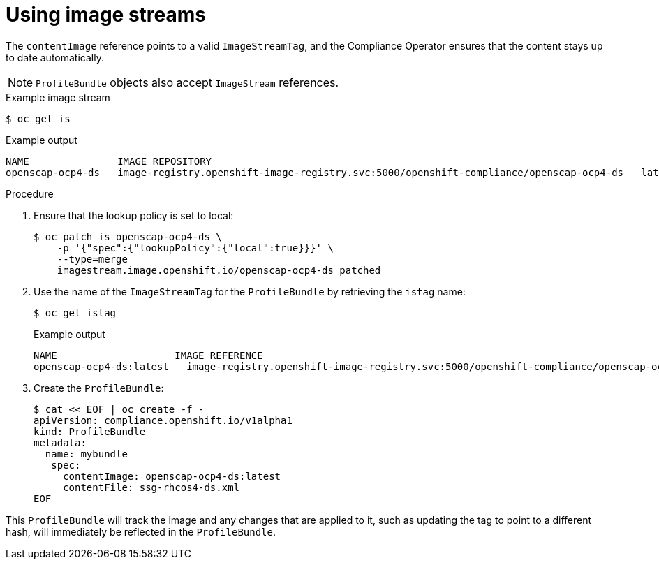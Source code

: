 // Module included in the following assemblies:
//
// * security/compliance_operator/compliance-operator-manage.adoc

[id="compliance-imagestreams_{context}"]
= Using image streams

The `contentImage` reference points to a valid `ImageStreamTag`, and the Compliance Operator ensures that the content stays up to date automatically.

[NOTE]
====
`ProfileBundle` objects also accept `ImageStream` references.
====

.Example image stream
[source,terminal]
----
$ oc get is
----

.Example output
[source,terminal]
----
NAME           	   IMAGE REPOSITORY                                                                       	TAGS     UPDATED
openscap-ocp4-ds   image-registry.openshift-image-registry.svc:5000/openshift-compliance/openscap-ocp4-ds   latest   32 seconds ago
----

.Procedure
. Ensure that the lookup policy is set to local:
+
[source,terminal]
----
$ oc patch is openscap-ocp4-ds \
    -p '{"spec":{"lookupPolicy":{"local":true}}}' \
    --type=merge
    imagestream.image.openshift.io/openscap-ocp4-ds patched
----

. Use the name of the `ImageStreamTag` for the `ProfileBundle` by retrieving the `istag` name:
+
[source,terminal]
----
$ oc get istag
----
+
.Example output
[source,terminal]
----
NAME                  	IMAGE REFERENCE                                                                                                                                              	UPDATED
openscap-ocp4-ds:latest   image-registry.openshift-image-registry.svc:5000/openshift-compliance/openscap-ocp4-ds@sha256:46d7ca9b7055fe56ade818ec3e62882cfcc2d27b9bf0d1cbae9f4b6df2710c96   3 minutes ago
----

. Create the `ProfileBundle`:
+
[source,terminal]
----
$ cat << EOF | oc create -f -
apiVersion: compliance.openshift.io/v1alpha1
kind: ProfileBundle
metadata:
  name: mybundle
   spec:
     contentImage: openscap-ocp4-ds:latest
     contentFile: ssg-rhcos4-ds.xml
EOF
----

This `ProfileBundle` will track the image and any changes that are applied to it, such as updating the tag to point to a different hash, will immediately be reflected in the `ProfileBundle`.
